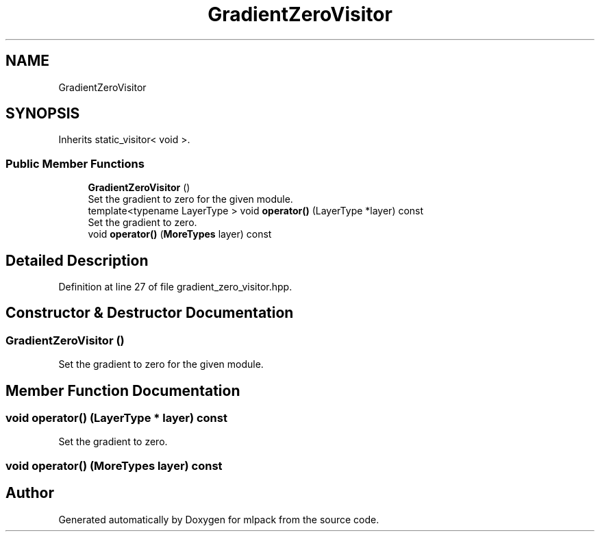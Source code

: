 .TH "GradientZeroVisitor" 3 "Sun Aug 22 2021" "Version 3.4.2" "mlpack" \" -*- nroff -*-
.ad l
.nh
.SH NAME
GradientZeroVisitor
.SH SYNOPSIS
.br
.PP
.PP
Inherits static_visitor< void >\&.
.SS "Public Member Functions"

.in +1c
.ti -1c
.RI "\fBGradientZeroVisitor\fP ()"
.br
.RI "Set the gradient to zero for the given module\&. "
.ti -1c
.RI "template<typename LayerType > void \fBoperator()\fP (LayerType *layer) const"
.br
.RI "Set the gradient to zero\&. "
.ti -1c
.RI "void \fBoperator()\fP (\fBMoreTypes\fP layer) const"
.br
.in -1c
.SH "Detailed Description"
.PP 
Definition at line 27 of file gradient_zero_visitor\&.hpp\&.
.SH "Constructor & Destructor Documentation"
.PP 
.SS "\fBGradientZeroVisitor\fP ()"

.PP
Set the gradient to zero for the given module\&. 
.SH "Member Function Documentation"
.PP 
.SS "void operator() (LayerType * layer) const"

.PP
Set the gradient to zero\&. 
.SS "void operator() (\fBMoreTypes\fP layer) const"


.SH "Author"
.PP 
Generated automatically by Doxygen for mlpack from the source code\&.
